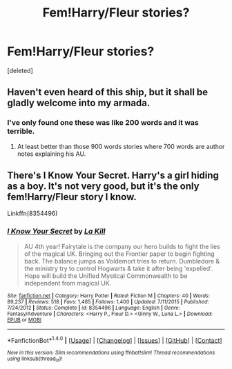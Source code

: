 #+TITLE: Fem!Harry/Fleur stories?

* Fem!Harry/Fleur stories?
:PROPERTIES:
:Score: 8
:DateUnix: 1493511806.0
:DateShort: 2017-Apr-30
:END:
[deleted]


** Haven't even heard of this ship, but it shall be gladly welcome into my armada.
:PROPERTIES:
:Author: Lenrivk
:Score: 11
:DateUnix: 1493512411.0
:DateShort: 2017-Apr-30
:END:

*** I've only found one these was like 200 words and it was terrible.
:PROPERTIES:
:Author: DatKidNamedCara
:Score: 2
:DateUnix: 1493513363.0
:DateShort: 2017-Apr-30
:END:

**** At least better than those 900 words stories where 700 words are author notes explaining his AU.
:PROPERTIES:
:Author: Hellstrike
:Score: 1
:DateUnix: 1493578985.0
:DateShort: 2017-Apr-30
:END:


** There's I Know Your Secret. Harry's a girl hiding as a boy. It's not very good, but it's the only fem!Harry/Fleur story I know.

Linkffn(8354496)
:PROPERTIES:
:Author: Johnsmitish
:Score: 3
:DateUnix: 1493513983.0
:DateShort: 2017-Apr-30
:END:

*** [[http://www.fanfiction.net/s/8354496/1/][*/I Know Your Secret/*]] by [[https://www.fanfiction.net/u/1321356/La-Kill][/La Kill/]]

#+begin_quote
  AU 4th year! Fairytale is the company our hero builds to fight the lies of the magical UK. Bringing out the Frontier paper to begin fighting back. The balance jumps as Voldemort tries to return. Dumbledore & the ministry try to control Hogwarts & take it after being 'expelled'. Hope will build the Unified Mystical Commonwealth to be independent from magical UK.
#+end_quote

^{/Site/: [[http://www.fanfiction.net/][fanfiction.net]] *|* /Category/: Harry Potter *|* /Rated/: Fiction M *|* /Chapters/: 40 *|* /Words/: 89,237 *|* /Reviews/: 518 *|* /Favs/: 1,485 *|* /Follows/: 1,400 *|* /Updated/: 7/11/2015 *|* /Published/: 7/24/2012 *|* /Status/: Complete *|* /id/: 8354496 *|* /Language/: English *|* /Genre/: Fantasy/Adventure *|* /Characters/: <Harry P., Fleur D.> <Ginny W., Luna L.> *|* /Download/: [[http://www.ff2ebook.com/old/ffn-bot/index.php?id=8354496&source=ff&filetype=epub][EPUB]] or [[http://www.ff2ebook.com/old/ffn-bot/index.php?id=8354496&source=ff&filetype=mobi][MOBI]]}

--------------

*FanfictionBot*^{1.4.0} *|* [[[https://github.com/tusing/reddit-ffn-bot/wiki/Usage][Usage]]] | [[[https://github.com/tusing/reddit-ffn-bot/wiki/Changelog][Changelog]]] | [[[https://github.com/tusing/reddit-ffn-bot/issues/][Issues]]] | [[[https://github.com/tusing/reddit-ffn-bot/][GitHub]]] | [[[https://www.reddit.com/message/compose?to=tusing][Contact]]]

^{/New in this version: Slim recommendations using/ ffnbot!slim! /Thread recommendations using/ linksub(thread_id)!}
:PROPERTIES:
:Author: FanfictionBot
:Score: 1
:DateUnix: 1493514001.0
:DateShort: 2017-Apr-30
:END:
